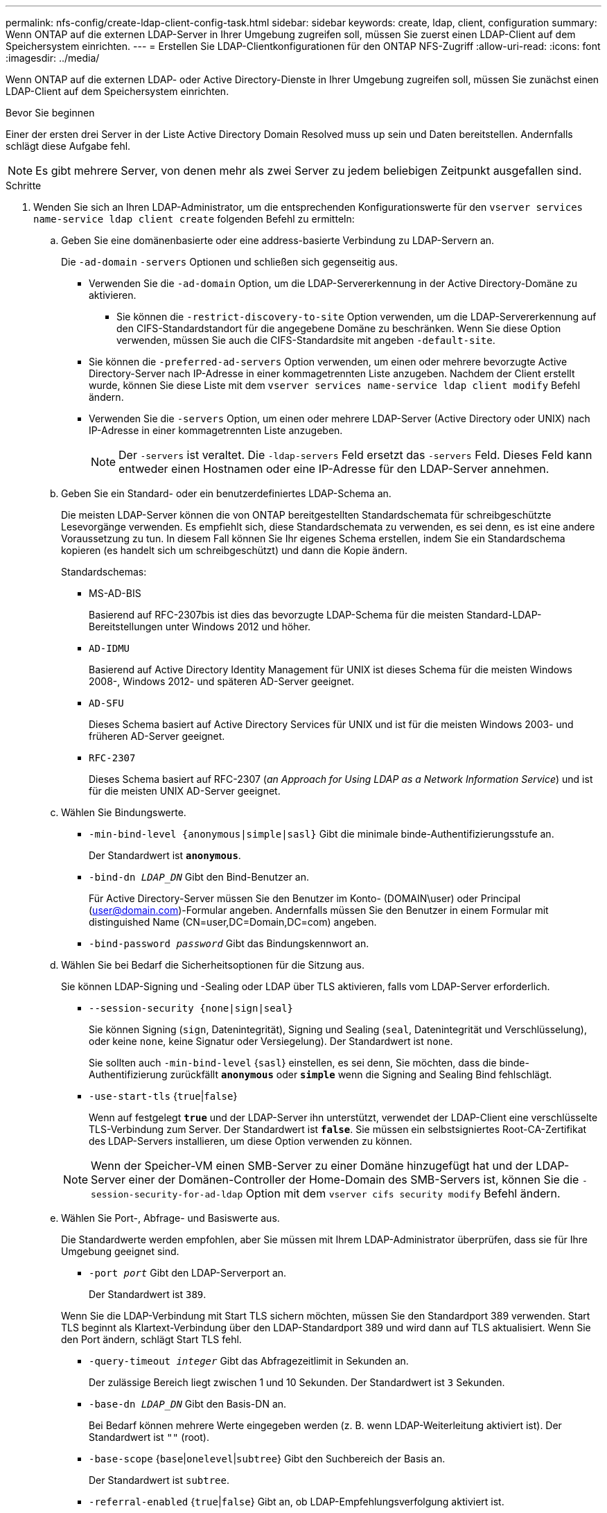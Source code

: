 ---
permalink: nfs-config/create-ldap-client-config-task.html 
sidebar: sidebar 
keywords: create, ldap, client, configuration 
summary: Wenn ONTAP auf die externen LDAP-Server in Ihrer Umgebung zugreifen soll, müssen Sie zuerst einen LDAP-Client auf dem Speichersystem einrichten. 
---
= Erstellen Sie LDAP-Clientkonfigurationen für den ONTAP NFS-Zugriff
:allow-uri-read: 
:icons: font
:imagesdir: ../media/


[role="lead"]
Wenn ONTAP auf die externen LDAP- oder Active Directory-Dienste in Ihrer Umgebung zugreifen soll, müssen Sie zunächst einen LDAP-Client auf dem Speichersystem einrichten.

.Bevor Sie beginnen
Einer der ersten drei Server in der Liste Active Directory Domain Resolved muss up sein und Daten bereitstellen. Andernfalls schlägt diese Aufgabe fehl.

[NOTE]
====
Es gibt mehrere Server, von denen mehr als zwei Server zu jedem beliebigen Zeitpunkt ausgefallen sind.

====
.Schritte
. Wenden Sie sich an Ihren LDAP-Administrator, um die entsprechenden Konfigurationswerte für den `vserver services name-service ldap client create` folgenden Befehl zu ermitteln:
+
.. Geben Sie eine domänenbasierte oder eine address-basierte Verbindung zu LDAP-Servern an.
+
Die `-ad-domain` `-servers` Optionen und schließen sich gegenseitig aus.

+
*** Verwenden Sie die `-ad-domain` Option, um die LDAP-Servererkennung in der Active Directory-Domäne zu aktivieren.
+
**** Sie können die `-restrict-discovery-to-site` Option verwenden, um die LDAP-Servererkennung auf den CIFS-Standardstandort für die angegebene Domäne zu beschränken. Wenn Sie diese Option verwenden, müssen Sie auch die CIFS-Standardsite mit angeben `-default-site`.


*** Sie können die `-preferred-ad-servers` Option verwenden, um einen oder mehrere bevorzugte Active Directory-Server nach IP-Adresse in einer kommagetrennten Liste anzugeben. Nachdem der Client erstellt wurde, können Sie diese Liste mit dem `vserver services name-service ldap client modify` Befehl ändern.
*** Verwenden Sie die `-servers` Option, um einen oder mehrere LDAP-Server (Active Directory oder UNIX) nach IP-Adresse in einer kommagetrennten Liste anzugeben.
+
[NOTE]
====
Der  `-servers` ist veraltet. Die  `-ldap-servers` Feld ersetzt das  `-servers` Feld. Dieses Feld kann entweder einen Hostnamen oder eine IP-Adresse für den LDAP-Server annehmen.

====


.. Geben Sie ein Standard- oder ein benutzerdefiniertes LDAP-Schema an.
+
Die meisten LDAP-Server können die von ONTAP bereitgestellten Standardschemata für schreibgeschützte Lesevorgänge verwenden. Es empfiehlt sich, diese Standardschemata zu verwenden, es sei denn, es ist eine andere Voraussetzung zu tun. In diesem Fall können Sie Ihr eigenes Schema erstellen, indem Sie ein Standardschema kopieren (es handelt sich um schreibgeschützt) und dann die Kopie ändern.

+
Standardschemas:

+
*** MS-AD-BIS
+
Basierend auf RFC-2307bis ist dies das bevorzugte LDAP-Schema für die meisten Standard-LDAP-Bereitstellungen unter Windows 2012 und höher.

*** `AD-IDMU`
+
Basierend auf Active Directory Identity Management für UNIX ist dieses Schema für die meisten Windows 2008-, Windows 2012- und späteren AD-Server geeignet.

*** `AD-SFU`
+
Dieses Schema basiert auf Active Directory Services für UNIX und ist für die meisten Windows 2003- und früheren AD-Server geeignet.

*** `RFC-2307`
+
Dieses Schema basiert auf RFC-2307 (_an Approach for Using LDAP as a Network Information Service_) und ist für die meisten UNIX AD-Server geeignet.



.. Wählen Sie Bindungswerte.
+
*** `-min-bind-level {anonymous|simple|sasl}` Gibt die minimale binde-Authentifizierungsstufe an.
+
Der Standardwert ist `*anonymous*`.

*** `-bind-dn _LDAP_DN_` Gibt den Bind-Benutzer an.
+
Für Active Directory-Server müssen Sie den Benutzer im Konto- (DOMAIN\user) oder Principal (user@domain.com)-Formular angeben. Andernfalls müssen Sie den Benutzer in einem Formular mit distinguished Name (CN=user,DC=Domain,DC=com) angeben.

*** `-bind-password _password_` Gibt das Bindungskennwort an.


.. Wählen Sie bei Bedarf die Sicherheitsoptionen für die Sitzung aus.
+
Sie können LDAP-Signing und -Sealing oder LDAP über TLS aktivieren, falls vom LDAP-Server erforderlich.

+
*** `--session-security {none|sign|seal}`
+
Sie können Signing (`sign`, Datenintegrität), Signing und Sealing (`seal`, Datenintegrität und Verschlüsselung), oder keine  `none`, keine Signatur oder Versiegelung). Der Standardwert ist `none`.

+
Sie sollten auch `-min-bind-level` {`sasl`} einstellen, es sei denn, Sie möchten, dass die binde-Authentifizierung zurückfällt `*anonymous*` oder `*simple*` wenn die Signing and Sealing Bind fehlschlägt.

*** `-use-start-tls` {`true`|`false`}
+
Wenn auf festgelegt `*true*` und der LDAP-Server ihn unterstützt, verwendet der LDAP-Client eine verschlüsselte TLS-Verbindung zum Server. Der Standardwert ist `*false*`. Sie müssen ein selbstsigniertes Root-CA-Zertifikat des LDAP-Servers installieren, um diese Option verwenden zu können.

+
[NOTE]
====
Wenn der Speicher-VM einen SMB-Server zu einer Domäne hinzugefügt hat und der LDAP-Server einer der Domänen-Controller der Home-Domain des SMB-Servers ist, können Sie die `-session-security-for-ad-ldap` Option mit dem `vserver cifs security modify` Befehl ändern.

====


.. Wählen Sie Port-, Abfrage- und Basiswerte aus.
+
Die Standardwerte werden empfohlen, aber Sie müssen mit Ihrem LDAP-Administrator überprüfen, dass sie für Ihre Umgebung geeignet sind.

+
*** `-port _port_` Gibt den LDAP-Serverport an.
+
Der Standardwert ist `389`.

+
Wenn Sie die LDAP-Verbindung mit Start TLS sichern möchten, müssen Sie den Standardport 389 verwenden. Start TLS beginnt als Klartext-Verbindung über den LDAP-Standardport 389 und wird dann auf TLS aktualisiert. Wenn Sie den Port ändern, schlägt Start TLS fehl.

*** `-query-timeout _integer_` Gibt das Abfragezeitlimit in Sekunden an.
+
Der zulässige Bereich liegt zwischen 1 und 10 Sekunden. Der Standardwert ist `3` Sekunden.

*** `-base-dn _LDAP_DN_` Gibt den Basis-DN an.
+
Bei Bedarf können mehrere Werte eingegeben werden (z. B. wenn LDAP-Weiterleitung aktiviert ist). Der Standardwert ist `""` (root).

*** `-base-scope` {`base`|`onelevel`|`subtree`} Gibt den Suchbereich der Basis an.
+
Der Standardwert ist `subtree`.

*** `-referral-enabled` {`true`|`false`} Gibt an, ob LDAP-Empfehlungsverfolgung aktiviert ist.
+
Ab ONTAP 9.5 kann der LDAP-Client von ONTAP Anfragen auf andere LDAP-Server verweisen, wenn vom primären LDAP-Server eine LDAP-Empfehlungsantwort zurückgegeben wird, die angibt, dass die gewünschten Datensätze auf den empfohlenen LDAP-Servern vorhanden sind. Der Standardwert ist `*false*`.

+
Um nach Datensätzen zu suchen, die in den genannten LDAP-Servern vorhanden sind, muss der Basis-dn der genannten Datensätze im Rahmen der LDAP-Client-Konfiguration dem Basis-dn hinzugefügt werden.





. Erstellen Sie eine LDAP-Client-Konfiguration auf der Storage-VM:
+
`vserver services name-service ldap client create -vserver _vserver_name_ -client-config _client_config_name_ {-servers _LDAP_server_list_ | -ad-domain _ad_domain_} -preferred-ad-servers _preferred_ad_server_list_ -restrict-discovery-to-site {true|false} -default-site _CIFS_default_site_ -schema _schema_ -port 389 -query-timeout 3 -min-bind-level {anonymous|simple|sasl} -bind-dn _LDAP_DN_ -bind-password _password_ -base-dn _LDAP_DN_ -base-scope subtree -session-security {none|sign|seal} [-referral-enabled {true|false}]`

+
[NOTE]
====
Beim Erstellen einer LDAP-Client-Konfiguration müssen Sie den Namen der Storage-VM angeben.

====
. Überprüfen Sie, ob die LDAP-Client-Konfiguration erfolgreich erstellt wurde:
+
`vserver services name-service ldap client show -client-config client_config_name`



.Beispiele
Mit dem folgenden Befehl wird eine neue LDAP-Client-Konfiguration namens ldap1 für die Speicher-VM vs1 erstellt, die mit einem Active Directory-Server für LDAP arbeitet:

[listing]
----
cluster1::> vserver services name-service ldap client create -vserver vs1 -client-config ldapclient1 -ad-domain addomain.example.com -schema AD-SFU -port 389 -query-timeout 3 -min-bind-level simple -base-dn DC=addomain,DC=example,DC=com -base-scope subtree -preferred-ad-servers 172.17.32.100
----
Mit dem folgenden Befehl wird eine neue LDAP-Client-Konfiguration namens ldap1 für die Speicher-VM vs1 erstellt, die mit einem Active Directory-Server für LDAP funktioniert, auf dem Signieren und Versiegeln erforderlich ist, und die LDAP-Servererkennung ist auf einen bestimmten Standort für die angegebene Domäne beschränkt:

[listing]
----
cluster1::> vserver services name-service ldap client create -vserver vs1 -client-config ldapclient1 -ad-domain addomain.example.com -restrict-discovery-to-site true -default-site cifsdefaultsite.com -schema AD-SFU -port 389 -query-timeout 3 -min-bind-level sasl -base-dn DC=addomain,DC=example,DC=com -base-scope subtree -preferred-ad-servers 172.17.32.100 -session-security seal
----
Mit dem folgenden Befehl wird eine neue LDAP-Client-Konfiguration namens ldap1 für die Speicher-VM vs1 erstellt, um mit einem Active Directory-Server für LDAP zu arbeiten, für den LDAP-Empfehlungsverfahren erforderlich sind:

[listing]
----
cluster1::> vserver services name-service ldap client create -vserver vs1 -client-config ldapclient1 -ad-domain addomain.example.com -schema AD-SFU -port 389 -query-timeout 3 -min-bind-level sasl -base-dn "DC=adbasedomain,DC=example1,DC=com; DC=adrefdomain,DC=example2,DC=com" -base-scope subtree -preferred-ad-servers 172.17.32.100 -referral-enabled true
----
Mit dem folgenden Befehl wird die LDAP-Client-Konfiguration namens ldap1 für die Speicher-VM vs1 durch Angabe des Basis-DN geändert:

[listing]
----
cluster1::> vserver services name-service ldap client modify -vserver vs1 -client-config ldap1 -base-dn CN=Users,DC=addomain,DC=example,DC=com
----
Mit dem folgenden Befehl wird die LDAP-Client-Konfiguration namens ldap1 für die Speicher-VM vs1 geändert, indem die Referenzsuche aktiviert wird:

[listing]
----
cluster1::> vserver services name-service ldap client modify -vserver vs1 -client-config ldap1 -base-dn "DC=adbasedomain,DC=example1,DC=com; DC=adrefdomain,DC=example2,DC=com"  -referral-enabled true
----